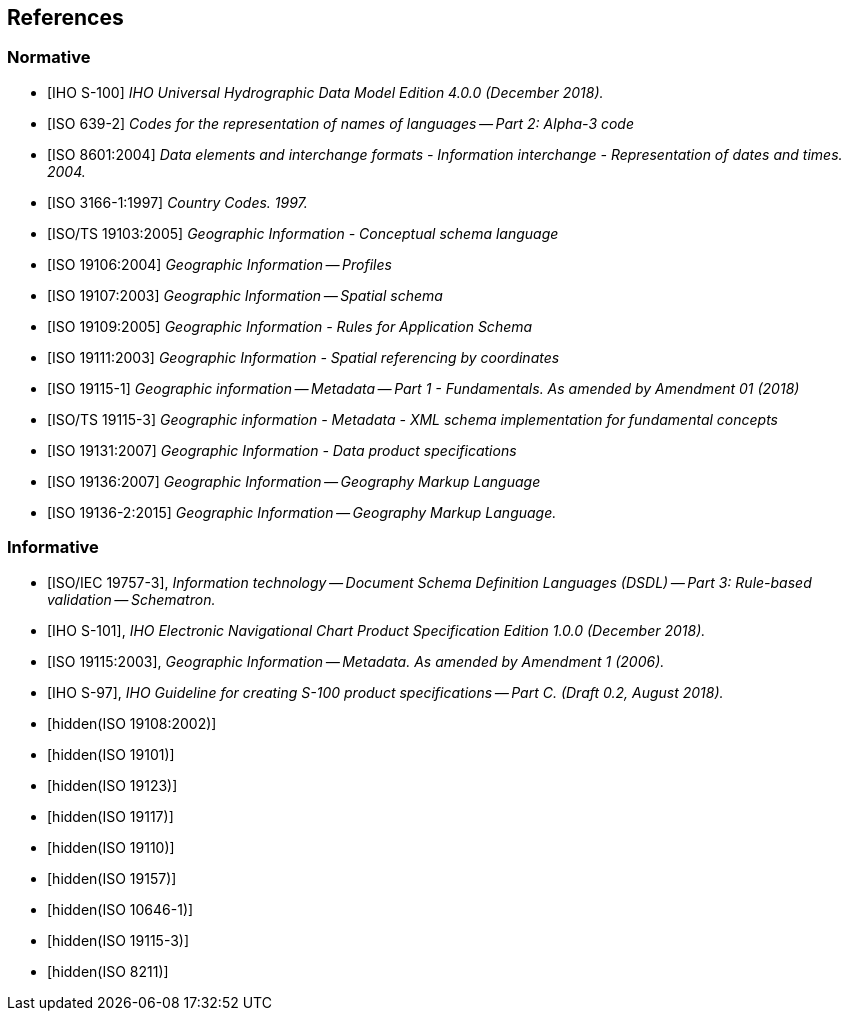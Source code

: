 
[[sec_2]]
== References

[[sec_2.1]]
[bibliography]
=== Normative

* [[[IHO_S_100,IHO S-100]]] _IHO Universal Hydrographic Data Model Edition 4.0.0 (December 2018)._

* [[[ISO_639_2,ISO 639-2]]] _Codes for the representation of names of languages -- Part 2: Alpha-3 code_

* [[[ISO_8601_2004,ISO 8601:2004]]] _Data elements and interchange formats - Information interchange - Representation of dates and times. 2004._

* [[[ISO_3166_1_1997,ISO 3166-1:1997]]] _Country Codes. 1997._

* [[[ISO_TS_19103_2005,ISO/TS 19103:2005]]] _Geographic Information - Conceptual schema language_

* [[[ISO_19106_2004,ISO 19106:2004]]] _Geographic Information -- Profiles_

* [[[ISO_19107_2003,ISO 19107:2003]]] _Geographic Information -- Spatial schema_

* [[[ISO_19109_2005,ISO 19109:2005]]] _Geographic Information - Rules for Application Schema_

* [[[ISO_19111_2003,ISO 19111:2003]]] _Geographic Information - Spatial referencing by coordinates_

* [[[ISO_19115_1,ISO 19115-1]]] _Geographic information -- Metadata -- Part 1 - Fundamentals. As amended by Amendment 01 (2018)_

* [[[ISO_TS_19115_3,ISO/TS 19115-3]]] _Geographic information - Metadata - XML schema implementation for fundamental concepts_

* [[[ISO_19131_2007,ISO 19131:2007]]] _Geographic Information - Data product specifications_

* [[[ISO_19136_2007,ISO 19136:2007]]] _Geographic Information -- Geography Markup Language_

* [[[ISO_19136_2_2015,ISO 19136-2:2015]]] _Geographic Information -- Geography Markup Language._

[[sec_2.2]]
[bibliography]
=== Informative

* [[[ISO_IEC_19757_3,ISO/IEC 19757-3]]], _Information technology -- Document Schema Definition Languages (DSDL) -- Part 3: Rule-based validation -- Schematron._

* [[[IHO_S_101,IHO S-101]]], _IHO Electronic Navigational Chart Product Specification Edition 1.0.0 (December 2018)._

* [[[ISO_19115_2006,ISO 19115:2003]]], _Geographic Information -- Metadata. As amended by Amendment 1 (2006)._

* [[[IHO_S_97,IHO S-97]]], _IHO Guideline for creating S-100 product specifications -- Part C. (Draft 0.2, August 2018)._

* [[[ISO_19108_2002,hidden(ISO 19108:2002)]]]

* [[[ISO_19101,hidden(ISO 19101)]]]

* [[[ISO_19123,hidden(ISO 19123)]]]

* [[[ISO_19117,hidden(ISO 19117)]]]

* [[[ISO_19110,hidden(ISO 19110)]]]

* [[[ISO_19157,hidden(ISO 19157)]]]

* [[[ISO_10646_1,hidden(ISO 10646-1)]]]

* [[[ISO_19115_3,hidden(ISO 19115-3)]]]

* [[[ISO_8211,hidden(ISO 8211)]]]
